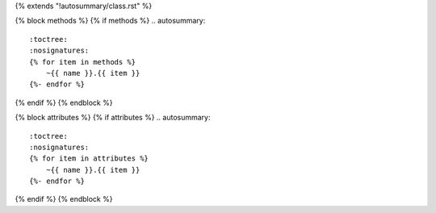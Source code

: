 {% extends "!autosummary/class.rst" %}

{% block methods %}
{% if methods %}
.. autosummary::
   :toctree:
   :nosignatures:
   {% for item in methods %}
       ~{{ name }}.{{ item }}
   {%- endfor %}

{% endif %}
{% endblock %}

{% block attributes %}
{% if attributes %}
.. autosummary::
   :toctree:
   :nosignatures:
   {% for item in attributes %}
       ~{{ name }}.{{ item }}
   {%- endfor %}

{% endif %}
{% endblock %}
